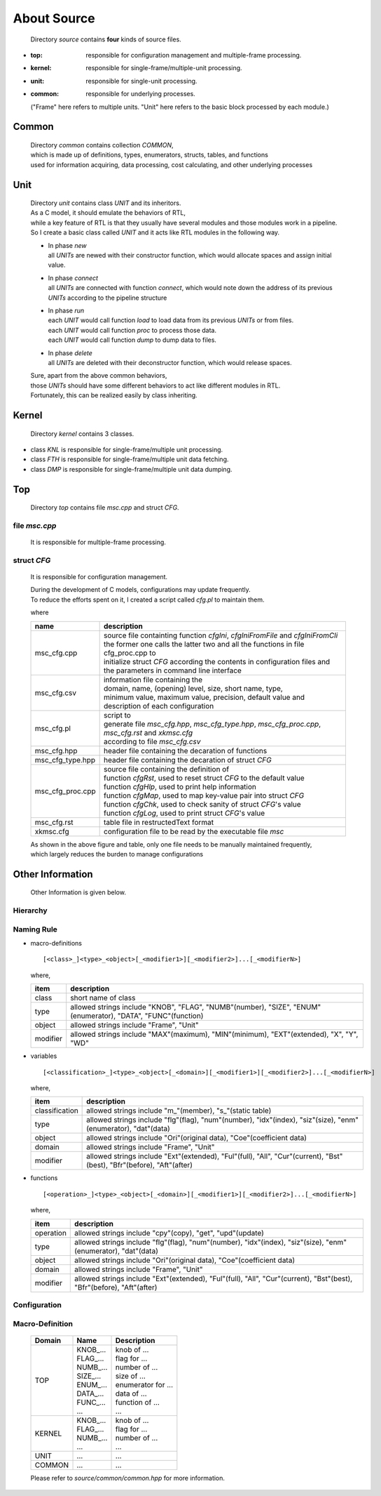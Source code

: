 .. -----------------------------------------------------------------------------
   ..
   ..  Filename       : index.rst
   ..  Author         : Huang Leilei
   ..  Status         : draft
   ..  Created        : 2025-02-18
   ..  Description    : about source
   ..
.. -----------------------------------------------------------------------------

About Source
============

   Directory *source* contains **four** kinds of source files.

*  :top: responsible for configuration management and multiple-frame processing.
*  :kernel: responsible for single-frame/multiple-unit processing.
*  :unit: responsible for single-unit processing.
*  :common: responsible for underlying processes.

   ("Frame" here refers to multiple units. "Unit" here refers to the basic block processed by each module.)


Common
------

   |  Directory *common* contains collection *COMMON*,
   |  which is made up of definitions, types, enumerators, structs, tables, and functions
   |  used for information acquiring, data processing, cost calculating, and other underlying processes


Unit
----

   |  Directory *unit* contains class *UNIT* and its inheritors.
   |  As a C model, it should emulate the behaviors of RTL,
   |  while a key feature of RTL is that they usually have several modules and those modules work in a pipeline.
   |  So I create a basic class called *UNIT* and it acts like RTL modules in the following way.

   .. image:: classUnit.png
      :width: 900

   *  | In phase *new*
      | all *UNITs* are newed with their constructor function, which would allocate spaces and assign initial value.
   *  | In phase *connect*
      | all *UNITs* are connected with function *connect*, which would note down the address of its previous *UNITs* according to the pipeline structure
   *  | In phase *run*
      | each *UNIT* would call function *load* to load data from its previous *UNITs* or from files.
      | each *UNIT* would call function *proc* to process those data.
      | each *UNIT* would call function *dump* to dump data to files.
   *  | In phase *delete*
      | all *UNITs* are deleted with their deconstructor function, which would release spaces.

   | Sure, apart from the above common behaviors,
   | those *UNITs* should have some different behaviors to act like different modules in RTL.
   | Fortunately, this can be realized easily by class inheriting.


Kernel
------

   Directory *kernel* contains 3 classes.

*  class *KNL* is responsible for single-frame/multiple unit processing.
*  class *FTH* is responsible for single-frame/multiple unit data fetching.
*  class *DMP* is responsible for single-frame/multiple unit data dumping.


Top
---

   Directory *top* contains file *msc.cpp* and struct *CFG*.

file *msc.cpp*
``````````````

   It is responsible for multiple-frame processing.


struct *CFG*
````````````

   It is responsible for configuration management.

   |  During the development of C models, configurations may update frequently.
   |  To reduce the efforts spent on it, I created a script called *cfg.pl* to maintain them.

   .. image:: structCfg.png
      :width: 850

   where

   .. table::
      :align: left
      :widths: auto

      ================== =============
       name               description
      ================== =============
       msc_cfg.cpp        | source file containting function *cfgIni*, *cfgIniFromFile* and *cfgIniFromCli*
                          | the former one calls the latter two and all the functions in file cfg_proc.cpp to
                          | initialize struct *CFG* according the contents in configuration files and the parameters in command line interface
       msc_cfg.csv        | information file containing the
                          | domain, name, (opening) level, size, short name, type,
                          | minimum value, maximum value, precision, default value and description of each configuration
       msc_cfg.pl         | script to
                          | generate file *msc_cfg.hpp*, *msc_cfg_type.hpp*, *msc_cfg_proc.cpp*, *msc_cfg.rst* and *xkmsc.cfg*
                          | according to file *msc_cfg.csv*
       msc_cfg.hpp          header file containing the decaration of functions
       msc_cfg_type.hpp     header file containing the decaration of struct *CFG*
       msc_cfg_proc.cpp   | source file containing the definition of
                          | function *cfgRst*, used to reset struct *CFG* to the default value
                          | function *cfgHlp*, used to print help information
                          | function *cfgMap*, used to map key-value pair into struct *CFG*
                          | function *cfgChk*, used to check sanity of struct *CFG*'s value
                          | function *cfgLog*, used to print struct *CFG*'s value
       msc_cfg.rst          table file in restructedText format
       xkmsc.cfg            configuration file to be read by the executable file *msc*
      ================== =============

   |  As shown in the above figure and table, only one file needs to be manually maintained frequently,
   |  which largely reduces the burden to manage configurations


Other Information
-----------------

   Other Information is given below.

Hierarchy
`````````

   .. image:: hierarchy.png
      :width: 600

Naming Rule
```````````

*  macro-definitions

   ::

      [<class>_]<type>_<object>[_<modifier1>][_<modifier2>]...[_<modifierN>]

   where,

   .. table::
      :align: left
      :widths: auto

      ========== =========================
       item       description
      ========== =========================
       class      short name of class
       type       allowed strings include "KNOB", "FLAG", "NUMB"(number), "SIZE", "ENUM"(enumerator), "DATA", "FUNC"(function)
       object     allowed strings include "Frame", "Unit"
       modifier   allowed strings include "MAX"(maximum), "MIN"(minimum), "EXT"(extended), "X", "Y", "WD"
      ========== =========================

*  variables

   ::

      [<classification>_]<type>_<object>[_<domain>][_<modifier1>][_<modifier2>]...[_<modifierN>]

   where,

   .. table::
      :align: left
      :widths: auto

      ================ =========================
       item             description
      ================ =========================
       classification   allowed strings include "m\_"(member), "s\_"(static table)
       type             allowed strings include "flg"(flag), "num"(number), "idx"(index), "siz"(size), "enm"(enumerator), "dat"(data)
       object           allowed strings include "Ori"(original data), "Coe"(coefficient data)
       domain           allowed strings include "Frame", "Unit"
       modifier         allowed strings include "Ext"(extended), "Ful"(full), "All", "Cur"(current), "Bst"(best), "Bfr"(before), "Aft"(after)
      ================ =========================

*  functions

   ::

      [<operation>_]<type>_<object>[_<domain>][_<modifier1>][_<modifier2>]...[_<modifierN>]

   where,

   .. table::
      :align: left
      :widths: auto

      =========== ============================
       item        description
      =========== ============================
       operation   allowed strings include "cpy"(copy), "get", "upd"(update)
       type        allowed strings include "flg"(flag), "num"(number), "idx"(index), "siz"(size), "enm"(enumerator), "dat"(data)
       object      allowed strings include "Ori"(original data), "Coe"(coefficient data)
       domain      allowed strings include "Frame", "Unit"
       modifier    allowed strings include "Ext"(extended), "Ful"(full), "All", "Cur"(current), "Bst"(best), "Bfr"(before), "Aft"(after)
      =========== ============================


Configuration
`````````````

   .. table::
      :align: left
      :widths: auto

      .. include:: ../../../../../source/xkmsc/top/configuration/msc_cfg.rst

Macro-Definition
````````````````

   .. table::
      :align: left
      :widths: auto

      ======== ================= ======================
       Domain   Name              Description
      ======== ================= ======================
       TOP      | KNOB\_...       | knob of ...
                | FLAG\_...       | flag for ...
                | NUMB\_...       | number of ...
                | SIZE\_...       | size of ...
                | ENUM\_...       | enumerator for ...
                | DATA\_...       | data of ...
                | FUNC\_...       | function of ...
                | ...             | ...
       KERNEL   | KNOB\_...       | knob of ...
                | FLAG\_...       | flag for ...
                | NUMB\_...       | number of ...
                | ...             | ...
       UNIT     | ...             | ...
       COMMON   | ...             | ...
      ======== ================= ======================

   Please refer to *source/common/common.hpp* for more information.

